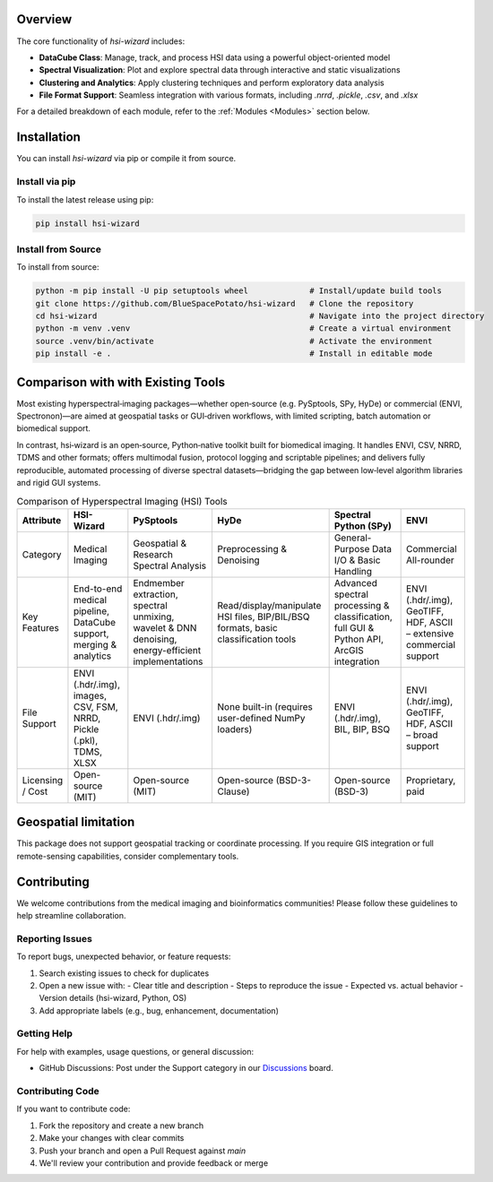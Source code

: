 .. _wizard:

Overview
========

The core functionality of `hsi-wizard` includes:

- **DataCube Class**: Manage, track, and process HSI data using a powerful object-oriented model
- **Spectral Visualization**: Plot and explore spectral data through interactive and static visualizations
- **Clustering and Analytics**: Apply clustering techniques and perform exploratory data analysis
- **File Format Support**: Seamless integration with various formats, including `.nrrd`, `.pickle`, `.csv`, and `.xlsx`

For a detailed breakdown of each module, refer to the :ref:`Modules <Modules>` section below.

Installation
============

You can install `hsi-wizard` via pip or compile it from source.

Install via pip
---------------
To install the latest release using pip:

.. code-block:: console

   pip install hsi-wizard

Install from Source
-------------------
To install from source:

.. code-block:: console

   python -m pip install -U pip setuptools wheel             # Install/update build tools
   git clone https://github.com/BlueSpacePotato/hsi-wizard   # Clone the repository
   cd hsi-wizard                                             # Navigate into the project directory
   python -m venv .venv                                      # Create a virtual environment
   source .venv/bin/activate                                 # Activate the environment
   pip install -e .                                          # Install in editable mode


Comparison with with Existing Tools
===================================

Most existing hyperspectral‐imaging packages—whether open‑source (e.g. PySptools, SPy, HyDe) or commercial (ENVI, Spectronon)—are aimed at geospatial tasks or GUI‑driven workflows, with limited scripting, batch automation or biomedical support.

In contrast, hsi‑wizard is an open‑source, Python‐native toolkit built for biomedical imaging. It handles ENVI, CSV, NRRD, TDMS and other formats; offers multimodal fusion, protocol logging and scriptable pipelines; and delivers fully reproducible, automated processing of diverse spectral datasets—bridging the gap between low‑level algorithm libraries and rigid GUI systems.

.. list-table:: Comparison of Hyperspectral Imaging (HSI) Tools
   :header-rows: 1

   * - Attribute
     - HSI-Wizard
     - PySptools
     - HyDe
     - Spectral Python (SPy)
     - ENVI
   * - Category
     - Medical Imaging
     - Geospatial & Research
       Spectral Analysis
     - Preprocessing & Denoising
     - General-Purpose Data
       I/O & Basic Handling
     - Commercial All-rounder
   * - Key Features
     - End-to-end medical pipeline,
       DataCube support, merging & analytics
     - Endmember extraction,
       spectral unmixing,
       wavelet & DNN denoising,
       energy-efficient implementations
     - Read/display/manipulate HSI files,
       BIP/BIL/BSQ formats,
       basic classification tools
     - Advanced spectral
       processing & classification,
       full GUI & Python API,
       ArcGIS integration
     - ENVI (.hdr/.img), GeoTIFF, HDF,
       ASCII – extensive commercial support
   * - File Support
     - ENVI (.hdr/.img), images, CSV, FSM,
       NRRD, Pickle (.pkl), TDMS, XLSX
     - ENVI (.hdr/.img)
     - None built-in (requires user-defined NumPy loaders)
     - ENVI (.hdr/.img), BIL, BIP, BSQ
     - ENVI (.hdr/.img), GeoTIFF,
       HDF, ASCII – broad support
   * - Licensing / Cost
     - Open-source (MIT)
     - Open-source (MIT)
     - Open-source (BSD-3-Clause)
     - Open-source (BSD-3)
     - Proprietary, paid

Geospatial limitation
=====================

This package does not support geospatial tracking or coordinate processing. If you require GIS integration or full remote-sensing capabilities, consider complementary tools.

Contributing
============

We welcome contributions from the medical imaging and bioinformatics communities! Please follow these guidelines to help streamline collaboration.

Reporting Issues
----------------
To report bugs, unexpected behavior, or feature requests:

1. Search existing issues to check for duplicates
2. Open a new issue with:
   - Clear title and description
   - Steps to reproduce the issue
   - Expected vs. actual behavior
   - Version details (hsi-wizard, Python, OS)
3. Add appropriate labels (e.g., bug, enhancement, documentation)

Getting Help
------------
For help with examples, usage questions, or general discussion:

- GitHub Discussions: Post under the Support category in our `Discussions <https://github.com/BlueSpacePotato/hsi-wizard/discussions>`_ board.

Contributing Code
-----------------
If you want to contribute code:

1. Fork the repository and create a new branch
2. Make your changes with clear commits
3. Push your branch and open a Pull Request against `main`
4. We'll review your contribution and provide feedback or merge

